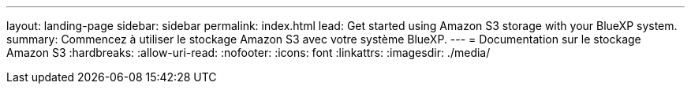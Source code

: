 ---
layout: landing-page 
sidebar: sidebar 
permalink: index.html 
lead: Get started using Amazon S3 storage with your BlueXP system. 
summary: Commencez à utiliser le stockage Amazon S3 avec votre système BlueXP. 
---
= Documentation sur le stockage Amazon S3
:hardbreaks:
:allow-uri-read: 
:nofooter: 
:icons: font
:linkattrs: 
:imagesdir: ./media/



